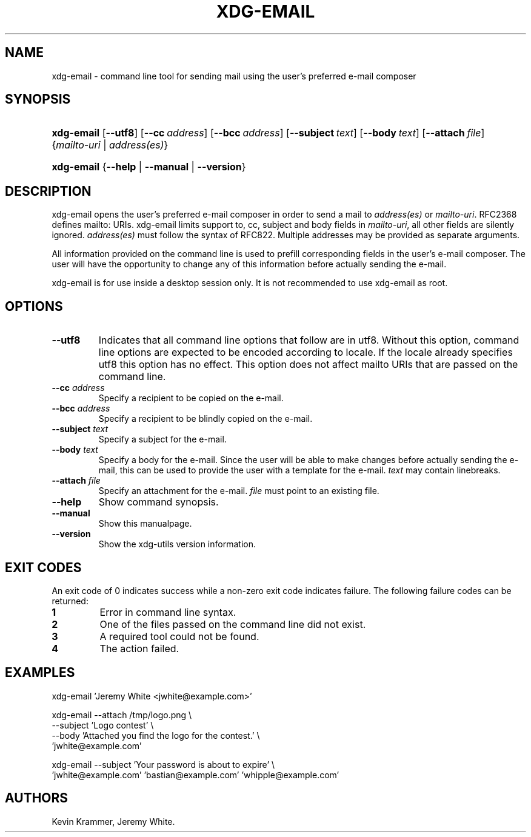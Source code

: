 .\"Generated by db2man.xsl. Don't modify this, modify the source.
.de Sh \" Subsection
.br
.if t .Sp
.ne 5
.PP
\fB\\$1\fR
.PP
..
.de Sp \" Vertical space (when we can't use .PP)
.if t .sp .5v
.if n .sp
..
.de Ip \" List item
.br
.ie \\n(.$>=3 .ne \\$3
.el .ne 3
.IP "\\$1" \\$2
..
.TH "XDG-EMAIL" 1 "" "" "xdg-email Manual"
.SH NAME
xdg-email \- command line tool for sending mail using the user's preferred e-mail composer
.SH "SYNOPSIS"
.ad l
.hy 0
.HP 10
\fBxdg\-email\fR [\fB\-\-utf8\fR] [\fB\-\-cc\fR\ \fIaddress\fR] [\fB\-\-bcc\fR\ \fIaddress\fR] [\fB\-\-subject\fR\ \fItext\fR] [\fB\-\-body\fR\ \fItext\fR] [\fB\-\-attach\fR\ \fIfile\fR] {\fB\fImailto\-uri\fR\fR | \fB\fIaddress(es)\fR\fR}
.ad
.hy
.ad l
.hy 0
.HP 10
\fBxdg\-email\fR {\fB\fB\-\-help\fR\fR | \fB\fB\-\-manual\fR\fR | \fB\fB\-\-version\fR\fR}
.ad
.hy

.SH "DESCRIPTION"

.PP
xdg\-email opens the user's preferred e\-mail composer in order to send a mail to \fIaddress(es)\fR or \fImailto\-uri\fR\&. RFC2368 defines mailto: URIs\&. xdg\-email limits support to, cc, subject and body fields in \fImailto\-uri\fR, all other fields are silently ignored\&. \fIaddress(es)\fR must follow the syntax of RFC822\&. Multiple addresses may be provided as separate arguments\&.

.PP
All information provided on the command line is used to prefill corresponding fields in the user's e\-mail composer\&. The user will have the opportunity to change any of this information before actually sending the e\-mail\&.

.PP
xdg\-email is for use inside a desktop session only\&. It is not recommended to use xdg\-email as root\&.

.SH "OPTIONS"

.TP
\fB\-\-utf8\fR
Indicates that all command line options that follow are in utf8\&. Without this option, command line options are expected to be encoded according to locale\&. If the locale already specifies utf8 this option has no effect\&. This option does not affect mailto URIs that are passed on the command line\&.

.TP
\fB\-\-cc\fR \fIaddress\fR
Specify a recipient to be copied on the e\-mail\&.

.TP
\fB\-\-bcc\fR \fIaddress\fR
Specify a recipient to be blindly copied on the e\-mail\&.

.TP
\fB\-\-subject\fR \fItext\fR
Specify a subject for the e\-mail\&.

.TP
\fB\-\-body\fR \fItext\fR
Specify a body for the e\-mail\&. Since the user will be able to make changes before actually sending the e\-mail, this can be used to provide the user with a template for the e\-mail\&. \fItext\fR may contain linebreaks\&.

.TP
\fB\-\-attach\fR \fIfile\fR
Specify an attachment for the e\-mail\&. \fIfile\fR must point to an existing file\&.

.TP
\fB\-\-help\fR
Show command synopsis\&.

.TP
\fB\-\-manual\fR
Show this manualpage\&.

.TP
\fB\-\-version\fR
Show the xdg\-utils version information\&.

.SH "EXIT CODES"

.PP
An exit code of 0 indicates success while a non\-zero exit code indicates failure\&. The following failure codes can be returned:

.TP
\fB1\fR
Error in command line syntax\&.

.TP
\fB2\fR
One of the files passed on the command line did not exist\&.

.TP
\fB3\fR
A required tool could not be found\&.

.TP
\fB4\fR
The action failed\&.

.SH "EXAMPLES"

.PP
 

.nf

xdg\-email 'Jeremy White <jwhite@example\&.com>'

.fi
 

.PP
 

.nf

xdg\-email \-\-attach /tmp/logo\&.png \\
          \-\-subject 'Logo contest' \\
          \-\-body 'Attached you find the logo for the contest\&.' \\
          'jwhite@example\&.com'

.fi
 

.PP
 

.nf

xdg\-email \-\-subject 'Your password is about to expire' \\
          'jwhite@example\&.com' 'bastian@example\&.com' 'whipple@example\&.com'

.fi
 

.SH AUTHORS
Kevin Krammer, Jeremy White.
